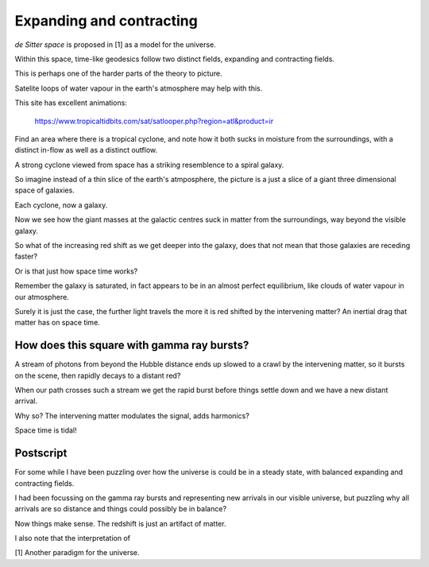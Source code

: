 ===========================
 Expanding and contracting
===========================

*de Sitter space* is proposed in [1] as a model for the universe.

Within this space, time-like geodesics follow two distinct fields,
expanding and contracting fields.

This is perhaps one of the harder parts of the theory to picture.

Satelite loops of water vapour in the earth's atmosphere may help with
this.

This site has excellent animations:

     https://www.tropicaltidbits.com/sat/satlooper.php?region=atl&product=ir

Find an area where there is a tropical cyclone, and note how it both
sucks in moisture from the surroundings, with a distinct in-flow as
well as a distinct outflow.

A strong cyclone viewed from space has a striking resemblence to a
spiral galaxy.

So imagine instead of a thin slice of the earth's atmposphere, the
picture is a just a slice of a giant three dimensional space of
galaxies.

Each cyclone, now a galaxy.

Now we see how the giant masses at the galactic centres suck in matter
from the surroundings, way beyond the visible galaxy.

So what of the increasing red shift as we get deeper into the galaxy,
does that not mean that those galaxies are receding faster?

Or is that just how space time works?

Remember the galaxy is saturated, in fact appears to be in an almost
perfect equilibrium, like clouds of water vapour in our atmosphere.

Surely it is just the case, the further light travels the more it is
red shifted by the intervening matter?  An inertial drag that matter
has on space time.


How does this square with gamma ray bursts?
===========================================

A stream of photons from beyond the Hubble distance ends up slowed to
a crawl by the intervening matter, so it bursts on the scene, then
rapidly decays to a distant red?

When our path crosses such a stream we get the rapid burst before
things settle down and we have a new distant arrival.

Why so?   The intervening matter modulates the signal, adds harmonics?

Space time is tidal!



Postscript
==========

For some while I have been puzzling over how the universe is could be
in a steady state, with balanced expanding and contracting fields.

I had been focussing on the gamma ray bursts and representing new
arrivals in our visible universe, but puzzling why all arrivals are so
distance and things could possibly be in balance?

Now things make sense.  The redshift is just an artifact of matter.

I also note that the interpretation of 

[1] Another paradigm for the universe.
